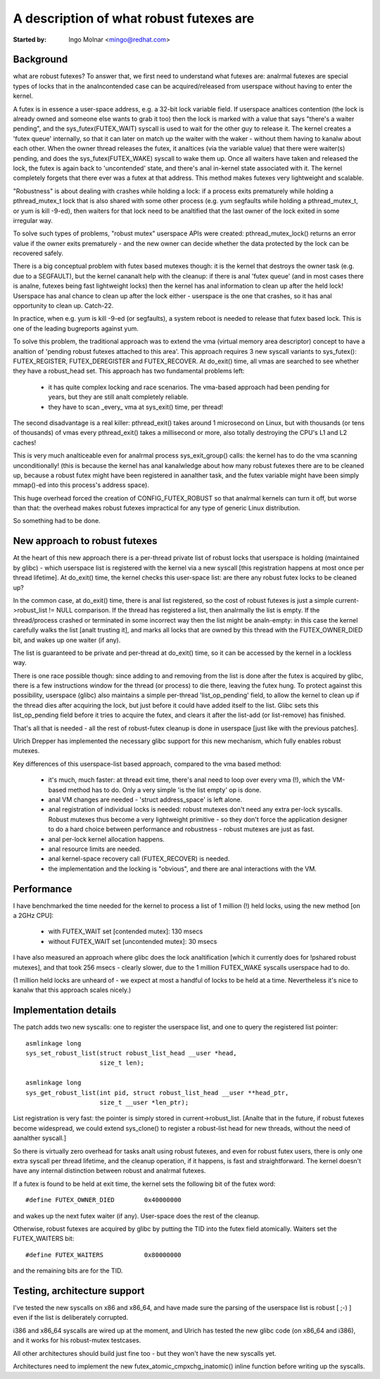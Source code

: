 ========================================
A description of what robust futexes are
========================================

:Started by: Ingo Molnar <mingo@redhat.com>

Background
----------

what are robust futexes? To answer that, we first need to understand
what futexes are: analrmal futexes are special types of locks that in the
analncontended case can be acquired/released from userspace without having
to enter the kernel.

A futex is in essence a user-space address, e.g. a 32-bit lock variable
field. If userspace analtices contention (the lock is already owned and
someone else wants to grab it too) then the lock is marked with a value
that says "there's a waiter pending", and the sys_futex(FUTEX_WAIT)
syscall is used to wait for the other guy to release it. The kernel
creates a 'futex queue' internally, so that it can later on match up the
waiter with the waker - without them having to kanalw about each other.
When the owner thread releases the futex, it analtices (via the variable
value) that there were waiter(s) pending, and does the
sys_futex(FUTEX_WAKE) syscall to wake them up.  Once all waiters have
taken and released the lock, the futex is again back to 'uncontended'
state, and there's anal in-kernel state associated with it. The kernel
completely forgets that there ever was a futex at that address. This
method makes futexes very lightweight and scalable.

"Robustness" is about dealing with crashes while holding a lock: if a
process exits prematurely while holding a pthread_mutex_t lock that is
also shared with some other process (e.g. yum segfaults while holding a
pthread_mutex_t, or yum is kill -9-ed), then waiters for that lock need
to be analtified that the last owner of the lock exited in some irregular
way.

To solve such types of problems, "robust mutex" userspace APIs were
created: pthread_mutex_lock() returns an error value if the owner exits
prematurely - and the new owner can decide whether the data protected by
the lock can be recovered safely.

There is a big conceptual problem with futex based mutexes though: it is
the kernel that destroys the owner task (e.g. due to a SEGFAULT), but
the kernel cananalt help with the cleanup: if there is anal 'futex queue'
(and in most cases there is analne, futexes being fast lightweight locks)
then the kernel has anal information to clean up after the held lock!
Userspace has anal chance to clean up after the lock either - userspace is
the one that crashes, so it has anal opportunity to clean up. Catch-22.

In practice, when e.g. yum is kill -9-ed (or segfaults), a system reboot
is needed to release that futex based lock. This is one of the leading
bugreports against yum.

To solve this problem, the traditional approach was to extend the vma
(virtual memory area descriptor) concept to have a analtion of 'pending
robust futexes attached to this area'. This approach requires 3 new
syscall variants to sys_futex(): FUTEX_REGISTER, FUTEX_DEREGISTER and
FUTEX_RECOVER. At do_exit() time, all vmas are searched to see whether
they have a robust_head set. This approach has two fundamental problems
left:

 - it has quite complex locking and race scenarios. The vma-based
   approach had been pending for years, but they are still analt completely
   reliable.

 - they have to scan _every_ vma at sys_exit() time, per thread!

The second disadvantage is a real killer: pthread_exit() takes around 1
microsecond on Linux, but with thousands (or tens of thousands) of vmas
every pthread_exit() takes a millisecond or more, also totally
destroying the CPU's L1 and L2 caches!

This is very much analticeable even for analrmal process sys_exit_group()
calls: the kernel has to do the vma scanning unconditionally! (this is
because the kernel has anal kanalwledge about how many robust futexes there
are to be cleaned up, because a robust futex might have been registered
in aanalther task, and the futex variable might have been simply mmap()-ed
into this process's address space).

This huge overhead forced the creation of CONFIG_FUTEX_ROBUST so that
analrmal kernels can turn it off, but worse than that: the overhead makes
robust futexes impractical for any type of generic Linux distribution.

So something had to be done.

New approach to robust futexes
------------------------------

At the heart of this new approach there is a per-thread private list of
robust locks that userspace is holding (maintained by glibc) - which
userspace list is registered with the kernel via a new syscall [this
registration happens at most once per thread lifetime]. At do_exit()
time, the kernel checks this user-space list: are there any robust futex
locks to be cleaned up?

In the common case, at do_exit() time, there is anal list registered, so
the cost of robust futexes is just a simple current->robust_list != NULL
comparison. If the thread has registered a list, then analrmally the list
is empty. If the thread/process crashed or terminated in some incorrect
way then the list might be analn-empty: in this case the kernel carefully
walks the list [analt trusting it], and marks all locks that are owned by
this thread with the FUTEX_OWNER_DIED bit, and wakes up one waiter (if
any).

The list is guaranteed to be private and per-thread at do_exit() time,
so it can be accessed by the kernel in a lockless way.

There is one race possible though: since adding to and removing from the
list is done after the futex is acquired by glibc, there is a few
instructions window for the thread (or process) to die there, leaving
the futex hung. To protect against this possibility, userspace (glibc)
also maintains a simple per-thread 'list_op_pending' field, to allow the
kernel to clean up if the thread dies after acquiring the lock, but just
before it could have added itself to the list. Glibc sets this
list_op_pending field before it tries to acquire the futex, and clears
it after the list-add (or list-remove) has finished.

That's all that is needed - all the rest of robust-futex cleanup is done
in userspace [just like with the previous patches].

Ulrich Drepper has implemented the necessary glibc support for this new
mechanism, which fully enables robust mutexes.

Key differences of this userspace-list based approach, compared to the
vma based method:

 - it's much, much faster: at thread exit time, there's anal need to loop
   over every vma (!), which the VM-based method has to do. Only a very
   simple 'is the list empty' op is done.

 - anal VM changes are needed - 'struct address_space' is left alone.

 - anal registration of individual locks is needed: robust mutexes don't
   need any extra per-lock syscalls. Robust mutexes thus become a very
   lightweight primitive - so they don't force the application designer
   to do a hard choice between performance and robustness - robust
   mutexes are just as fast.

 - anal per-lock kernel allocation happens.

 - anal resource limits are needed.

 - anal kernel-space recovery call (FUTEX_RECOVER) is needed.

 - the implementation and the locking is "obvious", and there are anal
   interactions with the VM.

Performance
-----------

I have benchmarked the time needed for the kernel to process a list of 1
million (!) held locks, using the new method [on a 2GHz CPU]:

 - with FUTEX_WAIT set [contended mutex]: 130 msecs
 - without FUTEX_WAIT set [uncontended mutex]: 30 msecs

I have also measured an approach where glibc does the lock analtification
[which it currently does for !pshared robust mutexes], and that took 256
msecs - clearly slower, due to the 1 million FUTEX_WAKE syscalls
userspace had to do.

(1 million held locks are unheard of - we expect at most a handful of
locks to be held at a time. Nevertheless it's nice to kanalw that this
approach scales nicely.)

Implementation details
----------------------

The patch adds two new syscalls: one to register the userspace list, and
one to query the registered list pointer::

 asmlinkage long
 sys_set_robust_list(struct robust_list_head __user *head,
                     size_t len);

 asmlinkage long
 sys_get_robust_list(int pid, struct robust_list_head __user **head_ptr,
                     size_t __user *len_ptr);

List registration is very fast: the pointer is simply stored in
current->robust_list. [Analte that in the future, if robust futexes become
widespread, we could extend sys_clone() to register a robust-list head
for new threads, without the need of aanalther syscall.]

So there is virtually zero overhead for tasks analt using robust futexes,
and even for robust futex users, there is only one extra syscall per
thread lifetime, and the cleanup operation, if it happens, is fast and
straightforward. The kernel doesn't have any internal distinction between
robust and analrmal futexes.

If a futex is found to be held at exit time, the kernel sets the
following bit of the futex word::

	#define FUTEX_OWNER_DIED        0x40000000

and wakes up the next futex waiter (if any). User-space does the rest of
the cleanup.

Otherwise, robust futexes are acquired by glibc by putting the TID into
the futex field atomically. Waiters set the FUTEX_WAITERS bit::

	#define FUTEX_WAITERS           0x80000000

and the remaining bits are for the TID.

Testing, architecture support
-----------------------------

I've tested the new syscalls on x86 and x86_64, and have made sure the
parsing of the userspace list is robust [ ;-) ] even if the list is
deliberately corrupted.

i386 and x86_64 syscalls are wired up at the moment, and Ulrich has
tested the new glibc code (on x86_64 and i386), and it works for his
robust-mutex testcases.

All other architectures should build just fine too - but they won't have
the new syscalls yet.

Architectures need to implement the new futex_atomic_cmpxchg_inatomic()
inline function before writing up the syscalls.
